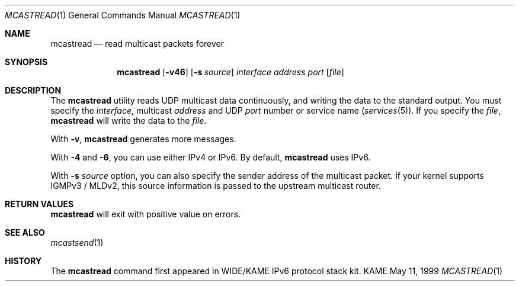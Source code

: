 .\" Copyright (C) 1995, 1996, 1997, 1998, and 1999 WIDE Project.
.\" All rights reserved.
.\" 
.\" Redistribution and use in source and binary forms, with or without
.\" modification, are permitted provided that the following conditions
.\" are met:
.\" 1. Redistributions of source code must retain the above copyright
.\"    notice, this list of conditions and the following disclaimer.
.\" 2. Redistributions in binary form must reproduce the above copyright
.\"    notice, this list of conditions and the following disclaimer in the
.\"    documentation and/or other materials provided with the distribution.
.\" 3. Neither the name of the project nor the names of its contributors
.\"    may be used to endorse or promote products derived from this software
.\"    without specific prior written permission.
.\" 
.\" THIS SOFTWARE IS PROVIDED BY THE PROJECT AND CONTRIBUTORS ``AS IS'' AND
.\" ANY EXPRESS OR IMPLIED WARRANTIES, INCLUDING, BUT NOT LIMITED TO, THE
.\" IMPLIED WARRANTIES OF MERCHANTABILITY AND FITNESS FOR A PARTICULAR PURPOSE
.\" ARE DISCLAIMED.  IN NO EVENT SHALL THE PROJECT OR CONTRIBUTORS BE LIABLE
.\" FOR ANY DIRECT, INDIRECT, INCIDENTAL, SPECIAL, EXEMPLARY, OR CONSEQUENTIAL
.\" DAMAGES (INCLUDING, BUT NOT LIMITED TO, PROCUREMENT OF SUBSTITUTE GOODS
.\" OR SERVICES; LOSS OF USE, DATA, OR PROFITS; OR BUSINESS INTERRUPTION)
.\" HOWEVER CAUSED AND ON ANY THEORY OF LIABILITY, WHETHER IN CONTRACT, STRICT
.\" LIABILITY, OR TORT (INCLUDING NEGLIGENCE OR OTHERWISE) ARISING IN ANY WAY
.\" OUT OF THE USE OF THIS SOFTWARE, EVEN IF ADVISED OF THE POSSIBILITY OF
.\" SUCH DAMAGE.
.\"
.Dd May 11, 1999
.Dt MCASTREAD 1
.Os KAME
.\"
.Sh NAME
.Nm mcastread
.Nd read multicast packets forever
.\"
.Sh SYNOPSIS
.Nm
.Op Fl v46
.Op Fl s Ar source
.Ar interface
.Ar address
.Ar port
.Op Ar file
.\"
.Sh DESCRIPTION
The 
.Nm
utility reads UDP multicast data continuously,
and writing the data to the standard output.
You must specify the
.Ar interface ,
multicast
.Ar address
and UDP
.Ar port
number or service name
.Pq Xr services 5 .
If you specify the
.Ar file ,
.Nm
will write the data to the
.Ar file .
.Pp
With
.Fl v ,
.Nm
generates more messages.
.Pp
With
.Fl 4
and
.Fl 6 ,
you can use either IPv4 or IPv6.
By default,
.Nm
uses IPv6.
.\"
.Pp
With
.Fl s
.Ar source
option, you can also specify the sender address of the multicast packet.  If your kernel supports IGMPv3 / MLDv2, this source information is passed to the upstream multicast router.
.Sh RETURN VALUES
.Nm
will exit with positive value on errors.
.\"
.Sh SEE ALSO
.Xr mcastsend 1
.\"
.Sh HISTORY
The
.Nm
command first appeared in WIDE/KAME IPv6 protocol stack kit.
